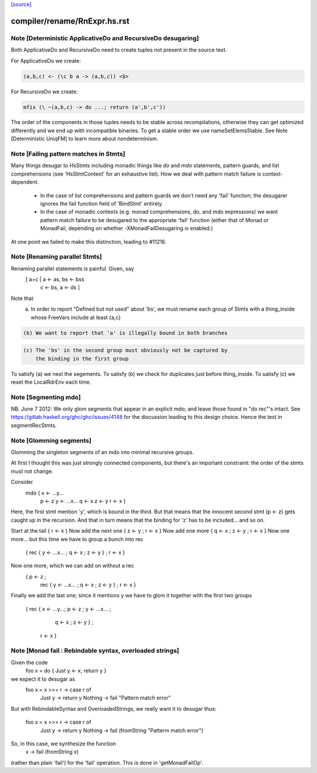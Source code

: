 `[source] <https://gitlab.haskell.org/ghc/ghc/tree/master/compiler/rename/RnExpr.hs>`_

====================
compiler/rename/RnExpr.hs.rst
====================

Note [Deterministic ApplicativeDo and RecursiveDo desugaring]
~~~~~~~~~~~~~~~~~~~~~~~~~~~~~~~~~~~~~~~~~~~~~~~~~~~~~~~~~~~~~
Both ApplicativeDo and RecursiveDo need to create tuples not
present in the source text.

For ApplicativeDo we create:

.. code-block:: haskell

  (a,b,c) <- (\c b a -> (a,b,c)) <$>

For RecursiveDo we create:

.. code-block:: haskell

  mfix (\ ~(a,b,c) -> do ...; return (a',b',c'))

The order of the components in those tuples needs to be stable
across recompilations, otherwise they can get optimized differently
and we end up with incompatible binaries.
To get a stable order we use nameSetElemsStable.
See Note [Deterministic UniqFM] to learn more about nondeterminism.


Note [Failing pattern matches in Stmts]
~~~~~~~~~~~~~~~~~~~~~~~~~~~~~~~~~~~~~~~

Many things desugar to HsStmts including monadic things like `do` and `mdo`
statements, pattern guards, and list comprehensions (see 'HsStmtContext' for an
exhaustive list). How we deal with pattern match failure is context-dependent.

 * In the case of list comprehensions and pattern guards we don't need any 'fail'
   function; the desugarer ignores the fail function field of 'BindStmt' entirely.
 * In the case of monadic contexts (e.g. monad comprehensions, do, and mdo
   expressions) we want pattern match failure to be desugared to the appropriate
   'fail' function (either that of Monad or MonadFail, depending on whether
   -XMonadFailDesugaring is enabled.)

At one point we failed to make this distinction, leading to #11216.


Note [Renaming parallel Stmts]
~~~~~~~~~~~~~~~~~~~~~~~~~~~~~~
Renaming parallel statements is painful.  Given, say
     [ a+c | a <- as, bs <- bss
           | c <- bs, a <- ds ]
Note that
  (a) In order to report "Defined but not used" about 'bs', we must
      rename each group of Stmts with a thing_inside whose FreeVars
      include at least {a,c}

.. code-block:: haskell

  (b) We want to report that 'a' is illegally bound in both branches

.. code-block:: haskell

  (c) The 'bs' in the second group must obviously not be captured by
      the binding in the first group

To satisfy (a) we nest the segements.
To satisfy (b) we check for duplicates just before thing_inside.
To satisfy (c) we reset the LocalRdrEnv each time.



Note [Segmenting mdo]
~~~~~~~~~~~~~~~~~~~~~
NB. June 7 2012: We only glom segments that appear in an explicit mdo;
and leave those found in "do rec"'s intact.  See
https://gitlab.haskell.org/ghc/ghc/issues/4148 for the discussion
leading to this design choice.  Hence the test in segmentRecStmts.



Note [Glomming segments]
~~~~~~~~~~~~~~~~~~~~~~~~
Glomming the singleton segments of an mdo into minimal recursive groups.

At first I thought this was just strongly connected components, but
there's an important constraint: the order of the stmts must not change.

Consider
     mdo { x <- ...y...
           p <- z
           y <- ...x...
           q <- x
           z <- y
           r <- x }

Here, the first stmt mention 'y', which is bound in the third.
But that means that the innocent second stmt (p <- z) gets caught
up in the recursion.  And that in turn means that the binding for
'z' has to be included... and so on.

Start at the tail { r <- x }
Now add the next one { z <- y ; r <- x }
Now add one more     { q <- x ; z <- y ; r <- x }
Now one more... but this time we have to group a bunch into rec
     { rec { y <- ...x... ; q <- x ; z <- y } ; r <- x }
Now one more, which we can add on without a rec
     { p <- z ;
       rec { y <- ...x... ; q <- x ; z <- y } ;
       r <- x }
Finally we add the last one; since it mentions y we have to
glom it together with the first two groups
     { rec { x <- ...y...; p <- z ; y <- ...x... ;
             q <- x ; z <- y } ;
       r <- x }


Note [Monad fail : Rebindable syntax, overloaded strings]
~~~~~~~~~~~~~~~~~~~~~~~~~~~~~~~~~~~~~~~~~~~~~~~~~~~~~~~~~

Given the code
  foo x = do { Just y <- x; return y }

we expect it to desugar as
  foo x = x >>= \r -> case r of
                        Just y  -> return y
                        Nothing -> fail "Pattern match error"

But with RebindableSyntax and OverloadedStrings, we really want
it to desugar thus:
  foo x = x >>= \r -> case r of
                        Just y  -> return y
                        Nothing -> fail (fromString "Patterm match error")

So, in this case, we synthesize the function
  \x -> fail (fromString x)

(rather than plain 'fail') for the 'fail' operation. This is done in
'getMonadFailOp'.

